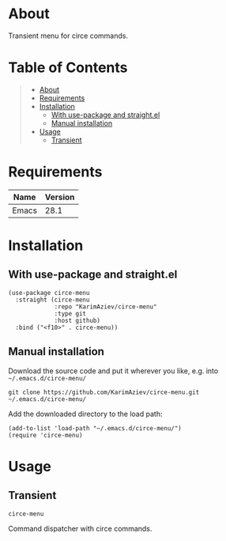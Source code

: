 #+OPTIONS: ^:nil tags:nil

* About

Transient menu for circe commands.

* Table of Contents                                       :TOC_2_gh:QUOTE:
#+BEGIN_QUOTE
- [[#about][About]]
- [[#requirements][Requirements]]
- [[#installation][Installation]]
  - [[#with-use-package-and-straightel][With use-package and straight.el]]
  - [[#manual-installation][Manual installation]]
- [[#usage][Usage]]
  - [[#transient][Transient]]
#+END_QUOTE

* Requirements

| Name  | Version |
|-------+---------|
| Emacs |    28.1 |


* Installation

** With use-package and straight.el
#+begin_src elisp :eval no
(use-package circe-menu
  :straight (circe-menu
             :repo "KarimAziev/circe-menu"
             :type git
             :host github)
  :bind ("<f10>" . circe-menu))
#+end_src

** Manual installation

Download the source code and put it wherever you like, e.g. into =~/.emacs.d/circe-menu/=

#+begin_src shell :eval no
git clone https://github.com/KarimAziev/circe-menu.git ~/.emacs.d/circe-menu/
#+end_src

Add the downloaded directory to the load path:

#+begin_src elisp :eval no
(add-to-list 'load-path "~/.emacs.d/circe-menu/")
(require 'circe-menu)
#+end_src

* Usage

** Transient

**** ~circe-menu~
Command dispatcher with circe commands.